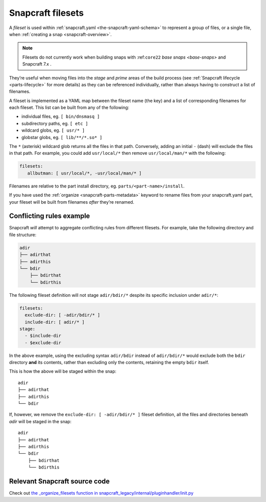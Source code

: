 .. 8973.md

.. _snapcraft-filesets:

Snapcraft filesets
==================

A *fileset* is used within :ref:`snapcraft.yaml <the-snapcraft-yaml-schema>` to represent a group of files, or a single file, when :ref:`creating a snap <snapcraft-overview>`.

.. note::
          Filesets do not currently work when building snaps with :ref:``core22`` `base snaps <base-snaps>` and Snapcraft 7.x .

They’re useful when moving files into the *stage* and *prime* areas of the build process (see :ref:`Snapcraft lifecycle <parts-lifecycle>` for more details) as they can be referenced individually, rather than always having to construct a list of filenames.

A fileset is implemented as a YAML map between the fileset name (the key) and a list of corresponding filenames for each fileset. This list can be built from any of the following:

-  individual files, eg. ``[ bin/dnsmasq ]``
-  subdirectory paths, eg. ``[ etc ]``
-  wildcard globs, eg. ``[ usr/* ]``
-  globstar globs, eg. ``[ lib/**/*.so* ]``

The ``*`` (asterisk) wildcard glob returns all the files in that path. Conversely, adding an initial ``-`` (dash) will exclude the files in that path. For example, you could add ``usr/local/*`` then remove ``usr/local/man/*`` with the following:

.. code:: yaml

   filesets:
      allbutman: [ usr/local/*, -usr/local/man/* ]

Filenames are relative to the part install directory, eg. ``parts/<part-name>/install``.

If you have used the :ref:`organize <snapcraft-parts-metadata>` keyword to rename files from your snapcraft.yaml part, your fileset will be built from filenames *after* they’re renamed.

Conflicting rules example
-------------------------

Snapcraft *will* attempt to aggregate conflicting rules from different filesets. For example, take the following directory and file structure:

.. code:: bash

   adir
   ├── adirthat
   ├── adirthis
   └── bdir
       ├── bdirthat
       └── bdirthis

The following fileset definition will not stage ``adir/bdir/*`` despite its specific inclusion under ``adir/*``:

.. code:: yaml

   filesets:
     exclude-dir: [ -adir/bdir/* ]
     include-dir: [ adir/* ]
   stage:
     - $include-dir
     - $exclude-dir

In the above example, using the excluding syntax ``adir/bdir`` instead of ``adir/bdir/*`` would exclude both the ``bdir`` directory **and** its contents, rather than excluding only the contents, retaining the empty ``bdir`` itself.

This is how the above will be staged within the snap:

::

   adir
   ├── adirthat
   ├── adirthis
   └── bdir

If, however, we remove the ``exclude-dir: [ -adir/bdir/* ]`` fileset definition, all the files and directories beneath *adir* will be staged in the snap:

::

   adir
   ├── adirthat
   ├── adirthis
   └── bdir
       ├── bdirthat
       └── bdirthis

Relevant Snapcraft source code
------------------------------

Check out `the \_organize_filesets function in snapcraft_legacy/internal/pluginhandler/init.py <https://github.com/snapcore/snapcraft/blob/7b848f76debfa2cb020308c5b908eb570d06c0b9/snapcraft_legacy/internal/pluginhandler/__init__.py#L1306-L1355>`__

